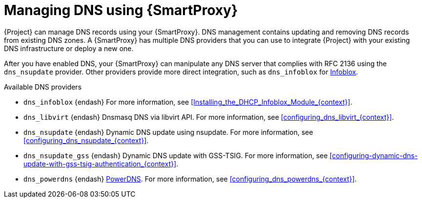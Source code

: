 [id="Managing_DNS_Using_Smart_Proxy_{context}"]
= Managing DNS using {SmartProxy}

{Project} can manage DNS records using your {SmartProxy}.
DNS management contains updating and removing DNS records from existing DNS zones.
A {SmartProxy} has multiple DNS providers that you can use to integrate {Project} with your existing DNS infrastructure or deploy a new one.

After you have enabled DNS, your {SmartProxy} can manipulate any DNS server that complies with RFC 2136 using the `dns_nsupdate` provider.
Other providers provide more direct integration, such as `dns_infoblox` for https://www.infoblox.com/[Infoblox].

.Available DNS providers
ifdef::orcharhino[]
* `dns_dnscmd` {endash} Static DNS records in Microsoft Active Directory.
endif::[]
* `dns_infoblox` {endash} For more information, see xref:Installing_the_DHCP_Infoblox_Module_{context}[].
ifndef::satellite[]
* `dns_libvirt` {endash} Dnsmasq DNS via libvirt API.
For more information, see xref:configuring_dns_libvirt_{context}[].
endif::[]
* `dns_nsupdate` {endash} Dynamic DNS update using nsupdate.
For more information, see xref:configuring_dns_nsupdate_{context}[].
* `dns_nsupdate_gss` {endash} Dynamic DNS update with GSS-TSIG.
For more information, see xref:configuring-dynamic-dns-update-with-gss-tsig-authentication_{context}[].
ifndef::satellite[]
* `dns_powerdns` {endash} https://www.powerdns.com/[PowerDNS].
For more information, see xref:configuring_dns_powerdns_{context}[].
endif::[]

ifdef::foreman-el,foreman-deb,katello[]
For more information, see https://projects.theforeman.org/projects/foreman/wiki/List_of_Smart-Proxy_Plugins#DNS-plugins[List of DNS plugins]
endif::[]
